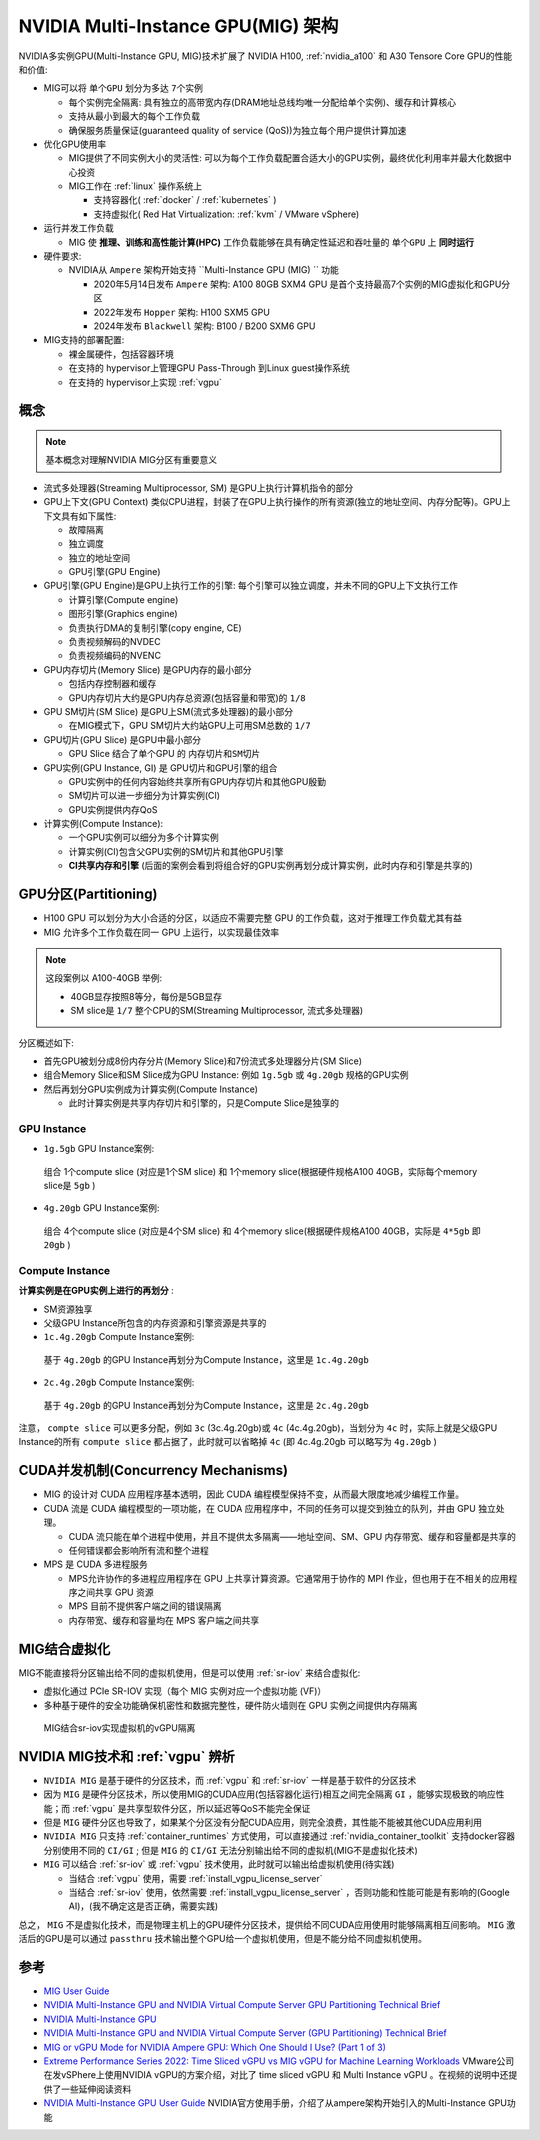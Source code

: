 .. _nvidia_mig_infra:

=====================================
NVIDIA Multi-Instance GPU(MIG) 架构
=====================================

NVIDIA多实例GPU(Multi-Instance GPU, MIG)技术扩展了 NVIDIA H100, :ref:`nvidia_a100` 和 A30 Tensore Core GPU的性能和价值:

- MIG可以将 ``单个GPU`` 划分为多达 ``7个实例``

  - 每个实例完全隔离: 具有独立的高带宽内存(DRAM地址总线均唯一分配给单个实例)、缓存和计算核心
  - 支持从最小到最大的每个工作负载
  - 确保服务质量保证(guaranteed quality of service (QoS))为独立每个用户提供计算加速

- 优化GPU使用率

  - MIG提供了不同实例大小的灵活性: 可以为每个工作负载配置合适大小的GPU实例，最终优化利用率并最大化数据中心投资
  - MIG工作在 :ref:`linux` 操作系统上

    - 支持容器化( :ref:`docker` / :ref:`kubernetes` )
    - 支持虚拟化( Red Hat Virtualization: :ref:`kvm` / VMware vSphere)

- 运行并发工作负载

  - MIG 使 **推理、训练和高性能计算(HPC)** 工作负载能够在具有确定性延迟和吞吐量的 ``单个GPU`` 上 **同时运行**

- 硬件要求:

  - NVIDIA从 ``Ampere`` 架构开始支持 ``Multi-Instance GPU (MIG) `` 功能

    - 2020年5月14日发布 ``Ampere`` 架构: A100 80GB SXM4 GPU 是首个支持最高7个实例的MIG虚拟化和GPU分区
    - 2022年发布 ``Hopper`` 架构: H100 SXM5 GPU
    - 2024年发布 ``Blackwell`` 架构: B100 / B200 SXM6 GPU

- MIG支持的部署配置:

  - 裸金属硬件，包括容器环境
  - 在支持的 hypervisor上管理GPU Pass-Through 到Linux guest操作系统
  - 在支持的 hypervisor上实现 :ref:`vgpu`

概念
======

.. note::

   基本概念对理解NVIDIA MIG分区有重要意义

- 流式多处理器(Streaming Multiprocessor, SM) 是GPU上执行计算机指令的部分
- GPU上下文(GPU Context) 类似CPU进程，封装了在GPU上执行操作的所有资源(独立的地址空间、内存分配等)。GPU上下文具有如下属性:

  - 故障隔离
  - 独立调度
  - 独立的地址空间
  - GPU引擎(GPU Engine)

- GPU引擎(GPU Engine)是GPU上执行工作的引擎: 每个引擎可以独立调度，并未不同的GPU上下文执行工作

  - 计算引擎(Compute engine)
  - 图形引擎(Graphics engine)
  - 负责执行DMA的复制引擎(copy engine, CE)
  - 负责视频解码的NVDEC
  - 负责视频编码的NVENC

- GPU内存切片(Memory Slice) 是GPU内存的最小部分

  - 包括内存控制器和缓存
  - GPU内存切片大约是GPU内存总资源(包括容量和带宽)的 ``1/8``

- GPU SM切片(SM Slice) 是GPU上SM(流式多处理器)的最小部分

  - 在MIG模式下，GPU SM切片大约站GPU上可用SM总数的 ``1/7``

- GPU切片(GPU Slice) 是GPU中最小部分

  - GPU Slice 结合了单个GPU 的 ``内存切片和SM切片``

- GPU实例(GPU Instance, GI) 是 GPU切片和GPU引擎的组合

  - GPU实例中的任何内容始终共享所有GPU内存切片和其他GPU殷勤
  - SM切片可以进一步细分为计算实例(CI)
  - GPU实例提供内存QoS

- 计算实例(Compute Instance):

  - 一个GPU实例可以细分为多个计算实例
  - 计算实例(CI)包含父GPU实例的SM切片和其他GPU引擎
  - **CI共享内存和引擎** (后面的案例会看到将组合好的GPU实例再划分成计算实例，此时内存和引擎是共享的)

GPU分区(Partitioning)
=======================

- H100 GPU 可以划分为大小合适的分区，以适应不需要完整 GPU 的工作负载，这对于推理工作负载尤其有益
- MIG 允许多个工作负载在同一 GPU 上运行，以实现最佳效率

.. note::

   这段案例以 A100-40GB 举例:

   - 40GB显存按照8等分，每份是5GB显存
   - SM slice是 ``1/7`` 整个CPU的SM(Streaming Multiprocessor, 流式多处理器)

分区概述如下:

- 首先GPU被划分成8份内存分片(Memory Slice)和7份流式多处理器分片(SM Slice)
- 组合Memory Slice和SM Slice成为GPU Instance: 例如 ``1g.5gb`` 或 ``4g.20gb`` 规格的GPU实例
- 然后再划分GPU实例成为计算实例(Compute Instance)

  - 此时计算实例是共享内存切片和引擎的，只是Compute Slice是独享的

GPU Instance
-------------------

- ``1g.5gb`` GPU Instance案例:

.. figure:: ../../../../_static/machine_learning/hardware/nvidia_gpu/nvidia_mig/mig-partitioning-ex2.png

   组合 1个compute slice (对应是1个SM slice) 和 1个memory slice(根据硬件规格A100 40GB，实际每个memory slice是 ``5gb`` )

- ``4g.20gb`` GPU Instance案例:

.. figure:: ../../../../_static/machine_learning/hardware/nvidia_gpu/nvidia_mig/mig-partitioning-ex3.png

   组合 4个compute slice (对应是4个SM slice) 和 4个memory slice(根据硬件规格A100 40GB，实际是 ``4*5gb`` 即 ``20gb`` )

Compute Instance
--------------------

**计算实例是在GPU实例上进行的再划分** :

- SM资源独享
- 父级GPU Instance所包含的内存资源和引擎资源是共享的

- ``1c.4g.20gb`` Compute Instance案例:

.. figure:: ../../../../_static/machine_learning/hardware/nvidia_gpu/nvidia_mig/mig-partitioning-ex4.png

   基于 ``4g.20gb`` 的GPU Instance再划分为Compute Instance，这里是 ``1c.4g.20gb``

- ``2c.4g.20gb`` Compute Instance案例:

.. figure:: ../../../../_static/machine_learning/hardware/nvidia_gpu/nvidia_mig/mig-partitioning-ex5.png

   基于 ``4g.20gb`` 的GPU Instance再划分为Compute Instance，这里是 ``2c.4g.20gb``

注意， ``compte slice`` 可以更多分配，例如 ``3c`` (3c.4g.20gb)或 ``4c`` (4c.4g.20gb)，当划分为 ``4c`` 时，实际上就是父级GPU Instance的所有 ``compute slice`` 都占据了，此时就可以省略掉 ``4c`` (即 4c.4g.20gb 可以略写为 ``4g.20gb`` )

CUDA并发机制(Concurrency Mechanisms)
=======================================

- MIG 的设计对 CUDA 应用程序基本透明，因此 CUDA 编程模型保持不变，从而最大限度地减少编程工作量。
- CUDA 流是 CUDA 编程模型的一项功能，在 CUDA 应用程序中，不同的任务可以提交到独立的队列，并由 GPU 独立处理。

  - CUDA 流只能在单个进程中使用，并且不提供太多隔离——地址空间、SM、GPU 内存带宽、缓存和容量都是共享的
  - 任何错误都会影响所有流和整个进程

- MPS 是 CUDA 多进程服务

  - MPS允许协作的多进程应用程序在 GPU 上共享计算资源。它通常用于协作的 MPI 作业，但也用于在不相关的应用程序之间共享 GPU 资源
  - MPS 目前不提供客户端之间的错误隔离
  - 内存带宽、缓存和容量均在 MPS 客户端之间共享

MIG结合虚拟化
=================

MIG不能直接将分区输出给不同的虚拟机使用，但是可以使用 :ref:`sr-iov` 来结合虚拟化:

- 虚拟化通过 PCIe SR-IOV 实现（每个 MIG 实例对应一个虚拟功能 (VF)）
- 多种基于硬件的安全功能确保机密性和数据完整性，硬件防火墙则在 GPU 实例之间提供内存隔离

.. figure:: ../../../../_static/machine_learning/hardware/nvidia_gpu/nvidia_mig/mig_sr-iov.png

   MIG结合sr-iov实现虚拟机的vGPU隔离

.. _nvidia_mig_vs_vgpu:

NVIDIA MIG技术和 :ref:`vgpu` 辨析
==================================

- ``NVIDIA MIG`` 是基于硬件的分区技术，而 :ref:`vgpu` 和 :ref:`sr-iov` 一样是基于软件的分区技术
- 因为 ``MIG`` 是硬件分区技术，所以使用MIG的CUDA应用(包括容器化运行)相互之间完全隔离 ``GI`` ，能够实现极致的响应性能；而 :ref:`vgpu` 是共享型软件分区，所以延迟等QoS不能完全保证
- 但是 ``MIG`` 硬件分区也导致了，如果某个分区没有分配CUDA应用，则完全浪费，其性能不能被其他CUDA应用利用
- ``NVIDIA MIG`` 只支持 :ref:`container_runtimes` 方式使用，可以直接通过 :ref:`nvidia_container_toolkit` 支持docker容器分别使用不同的 ``CI/GI`` ; 但是 ``MIG`` 的 ``CI/GI`` 无法分别输出给不同的虚拟机(MIG不是虚拟化技术)
- ``MIG`` 可以结合 :ref:`sr-iov` 或 :ref:`vgpu` 技术使用，此时就可以输出给虚拟机使用(待实践)

  - 当结合 :ref:`vgpu` 使用，需要 :ref:`install_vgpu_license_server`
  - 当结合 :ref:`sr-iov` 使用，依然需要 :ref:`install_vgpu_license_server` ，否则功能和性能可能是有影响的(Google AI)，(我不确定这是否正确，需要实践)

总之， ``MIG`` 不是虚拟化技术，而是物理主机上的GPU硬件分区技术，提供给不同CUDA应用使用时能够隔离相互间影响。 ``MIG`` 激活后的GPU是可以通过 ``passthru`` 技术输出整个GPU给一个虚拟机使用，但是不能分给不同虚拟机使用。

参考
======

- `MIG User Guide <https://docs.nvidia.com/datacenter/tesla/mig-user-guide/#>`_
- `NVIDIA Multi-Instance GPU and NVIDIA Virtual Compute Server GPU Partitioning Technical Brief <https://www.nvidia.com/content/dam/en-zz/Solutions/design-visualization/solutions/resources/documents1/TB-10226-001_v01.pdf>`_
- `NVIDIA Multi-Instance GPU <https://www.nvidia.com/en-us/technologies/multi-instance-gpu/>`_
- `NVIDIA Multi-Instance GPU and NVIDIA Virtual Compute Server (GPU Partitioning) Technical Brief <https://www.nvidia.com/content/dam/en-zz/Solutions/design-visualization/solutions/resources/documents1/Technical-Brief-Multi-Instance-GPU-NVIDIA-Virtual-Compute-Server.pdf>`_
- `MIG or vGPU Mode for NVIDIA Ampere GPU: Which One Should I Use? (Part 1 of 3) <https://blogs.vmware.com/performance/2021/09/mig-or-vgpu-part1.html>`_
- `Extreme Performance Series 2022: Time Sliced vGPU vs MIG vGPU for Machine Learning Workloads <https://www.youtube.com/watch?v=GL9fghrSwMk>`_ VMware公司在发vSPhere上使用NVIDIA vGPU的方案介绍，对比了 time sliced vGPU 和 Multi Instance vGPU 。在视频的说明中还提供了一些延伸阅读资料
- `NVIDIA Multi-Instance GPU User Guide <https://docs.nvidia.com/datacenter/tesla/mig-user-guide/#partitioning>`_ NVIDIA官方使用手册，介绍了从ampere架构开始引入的Multi-Instance GPU功能
